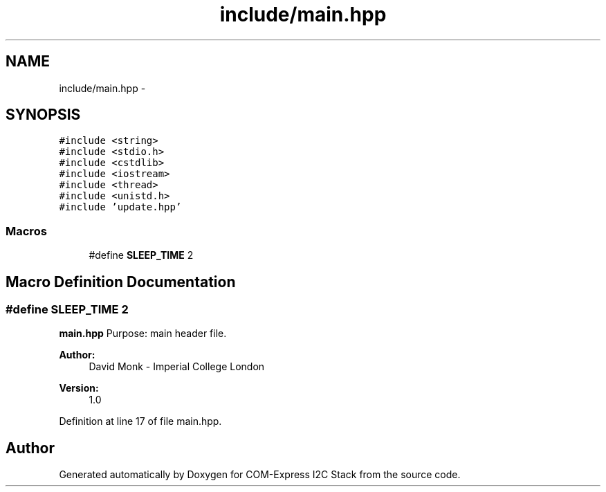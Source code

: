 .TH "include/main.hpp" 3 "Fri Sep 1 2017" "Version 1.0" "COM-Express I2C Stack" \" -*- nroff -*-
.ad l
.nh
.SH NAME
include/main.hpp \- 
.SH SYNOPSIS
.br
.PP
\fC#include <string>\fP
.br
\fC#include <stdio\&.h>\fP
.br
\fC#include <cstdlib>\fP
.br
\fC#include <iostream>\fP
.br
\fC#include <thread>\fP
.br
\fC#include <unistd\&.h>\fP
.br
\fC#include 'update\&.hpp'\fP
.br

.SS "Macros"

.in +1c
.ti -1c
.RI "#define \fBSLEEP_TIME\fP   2"
.br
.in -1c
.SH "Macro Definition Documentation"
.PP 
.SS "#define SLEEP_TIME   2"
\fBmain\&.hpp\fP Purpose: main header file\&. 
.PP
\fBAuthor:\fP
.RS 4
David Monk - Imperial College London 
.RE
.PP
\fBVersion:\fP
.RS 4
1\&.0 
.RE
.PP

.PP
Definition at line 17 of file main\&.hpp\&.
.SH "Author"
.PP 
Generated automatically by Doxygen for COM-Express I2C Stack from the source code\&.
